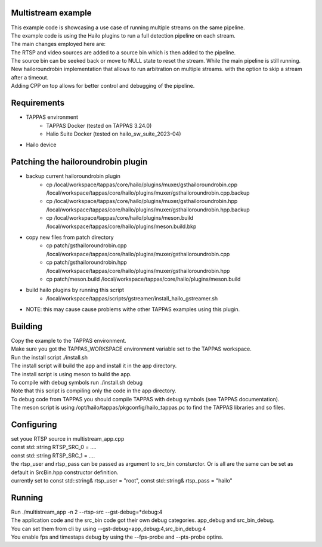 Multistream example
=============

| This example code is showcasing a use case of running multiple streams on the same pipeline.
| The example code is using the Hailo plugins to run a full detection pipeline on each stream.
| The main changes employed here are:
| The RTSP and video sources are added to a source bin which is then added to the pipeline.
| The source bin can be seeked back or move to NULL state to reset the stream. While the main pipeline is still running.
| New hailoroundrobin implementation that allows to run arbitration on multiple streams. with the option to skip a stream after a timeout.
| Adding CPP on top allows for better control and debugging of the pipeline.

Requirements
============
- TAPPAS environment
   - TAPPAS Docker (tested on TAPPAS 3.24.0)
   - Halio Suite Docker (tested on hailo_sw_suite_2023-04)
- Hailo device

Patching the hailoroundrobin plugin
===================================
- backup current hailoroundrobin plugin
   - cp  /local/workspace/tappas/core/hailo/plugins/muxer/gsthailoroundrobin.cpp /local/workspace/tappas/core/hailo/plugins/muxer/gsthailoroundrobin.cpp.backup
   - cp /local/workspace/tappas/core/hailo/plugins/muxer/gsthailoroundrobin.hpp /local/workspace/tappas/core/hailo/plugins/muxer/gsthailoroundrobin.hpp.backup
   - cp /local/workspace/tappas/core/hailo/plugins/meson.build /local/workspace/tappas/core/hailo/plugins/meson.build.bkp
- copy new files from patch directory
   - cp patch/gsthailoroundrobin.cpp /local/workspace/tappas/core/hailo/plugins/muxer/gsthailoroundrobin.cpp
   - cp patch/gsthailoroundrobin.hpp /local/workspace/tappas/core/hailo/plugins/muxer/gsthailoroundrobin.hpp
   - cp patch/meson.build /local/workspace/tappas/core/hailo/plugins/meson.build
- build hailo plugins by running this script
   - /local/workspace/tappas/scripts/gstreamer/install_hailo_gstreamer.sh 
- NOTE: this may cause cause problems withe other TAPPAS examples using this plugin.

Building
========
| Copy the example to the TAPPAS environment.
| Make sure you got the TAPPAS_WORKSPACE environment variable set to the TAPPAS workspace.
| Run the install script ./install.sh
| The install script will build the app and install it in the app directory.
| The install script is using meson to build the app.
| To compile with debug symbols run ./install.sh debug
| Note that this script is compiling only the code in the app directory. 
| To debug code from TAPPAS you should compile TAPPAS with debug symbols (see TAPPAS documentation). 
| The meson script is using /opt/hailo/tappas/pkgconfig/hailo_tappas.pc to find the TAPPAS libraries and so files.

Configuring
===========
| set youe RTSP source in multistream_app.cpp 
| const std::string RTSP_SRC_0 = ....
| const std::string RTSP_SRC_1 = ....
| the rtsp_user and rtsp_pass can be passed as argument to src_bin consturctor. Or is all are the same can be set as default in SrcBin.hpp constructor definition.
| currently set to const std::string& rtsp_user = "root", const std::string& rtsp_pass = "hailo"

Running
=======
| Run ./multistream_app -n 2  --rtsp-src --gst-debug=*debug:4
| The application code and the src_bin code got their own debug categories. app_debug and src_bin_debug.
| You can set them from cli by using --gst-debug=app_debug:4,src_bin_debug:4
| You enable fps and timestaps debug by using the --fps-probe and --pts-probe optins.
